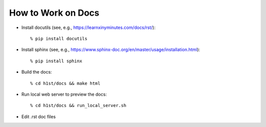 How to Work on Docs
===================

- Install docutils (see, e.g., https://learnxinyminutes.com/docs/rst/)::

    % pip install docutils

- Install sphinx (see, e.g., https://www.sphinx-doc.org/en/master/usage/installation.html)::

    % pip install sphinx

- Build the docs::

    % cd h1st/docs && make html

- Run local web server to preview the docs::
  
    % cd h1st/docs && run_local_server.sh

- Edit .rst doc files